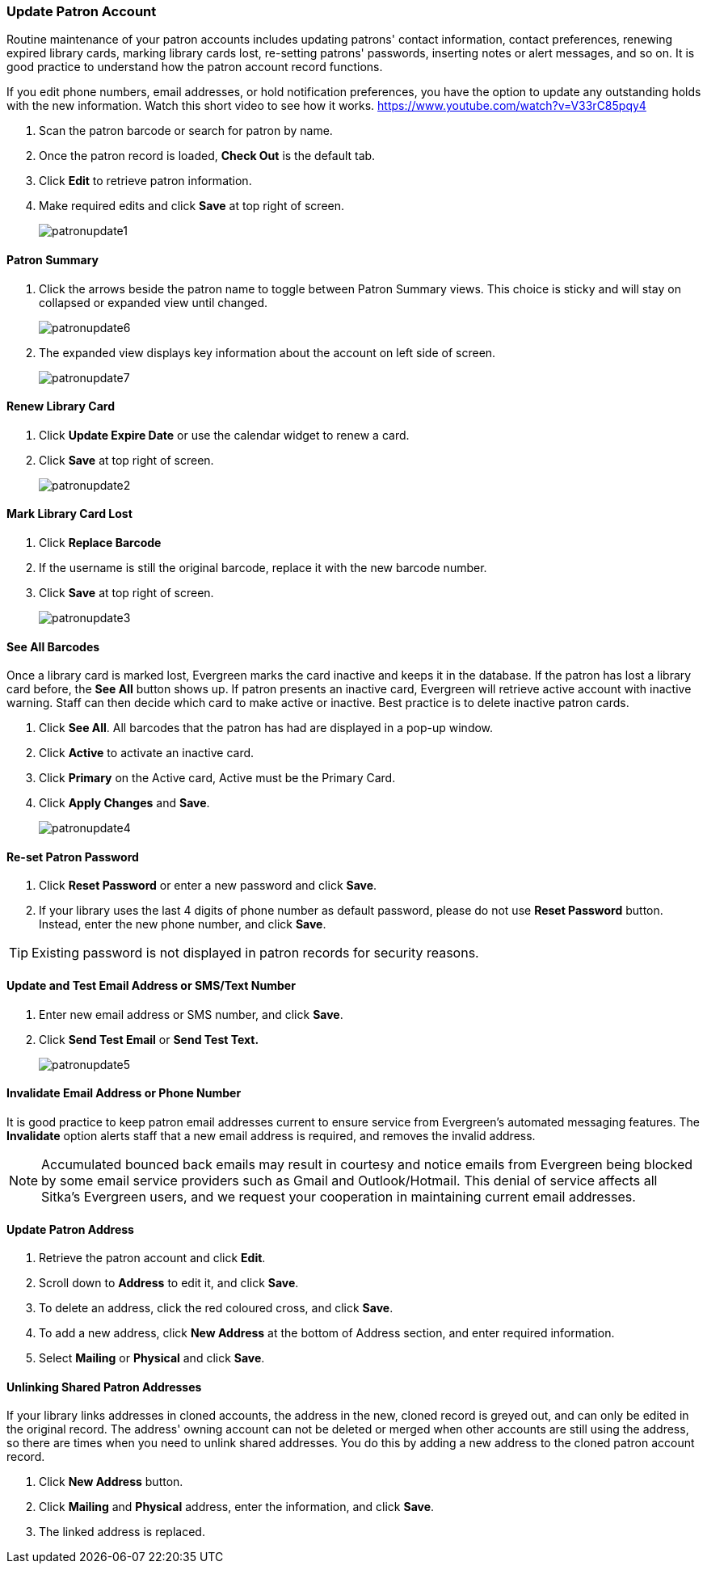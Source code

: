 Update Patron Account
~~~~~~~~~~~~~~~~~~~~~
(((Edit Patron)))
(((Patron Account)))
(((Renew Patron Card)))
(((Library Card)))

Routine maintenance of your patron accounts includes updating patrons' contact information, contact preferences, renewing expired library cards, marking library cards lost, re-setting patrons' passwords, inserting  notes or alert messages, and so on. It is good practice to understand how the patron account record functions.

If you edit phone numbers, email addresses, or hold notification preferences, you have the option to update any outstanding holds with the new information. Watch this short video to see how it works. https://www.youtube.com/watch?v=V33rC85pqy4

. Scan the patron barcode or search for patron by name.
. Once the patron record is loaded, *Check Out* is the default tab.
. Click *Edit* to retrieve patron information.
. Make required edits and click *Save* at top right of screen.
+
image:images/circ/patronupdate1.png[scaledwidth="75%"]

Patron Summary
^^^^^^^^^^^^^^
. Click the arrows beside the patron name to toggle between Patron Summary views. This choice is sticky and will stay on collapsed or expanded view until changed.
+
image:images/circ/patronupdate6.png[scaledwidth="75%"]

. The expanded view displays key information about the account on left side of screen.
+
image:images/circ/patronupdate7.png[scaledwidth="75%"]

Renew Library Card
^^^^^^^^^^^^^^^^^^

. Click *Update Expire Date* or use the calendar widget to renew a card.
. Click *Save* at top right of screen.
+
image:images/circ/patronupdate2.png[scaledwidth="75%"]

Mark Library Card Lost
^^^^^^^^^^^^^^^^^^^^^^

. Click *Replace Barcode*
. If the username is still the original barcode, replace it with the new barcode number.
. Click *Save* at top right of screen.
+
image:images/circ/patronupdate3.png[scaledwidth="75%"]

See All Barcodes
^^^^^^^^^^^^^^^^

Once a library card is marked lost, Evergreen marks the card inactive and keeps it in the database. If the patron has lost a library card before, the *See All* button shows up. If patron presents an inactive card, Evergreen will retrieve active account with inactive warning. Staff can then decide which card to make active or inactive. Best practice is to delete inactive patron cards.

. Click *See All*. All barcodes that the patron has had are displayed in a pop-up window.
. Click *Active*  to activate an inactive card.
. Click *Primary*  on the Active card, Active must be the Primary Card.
. Click *Apply Changes* and *Save*.
+
image:images/circ/patronupdate4.png[scaledwidth="75%"]


Re-set Patron Password
^^^^^^^^^^^^^^^^^^^^^^
. Click *Reset Password* or enter a new password and click *Save*.
. If your library uses the last 4 digits of phone number as default password, please do not use *Reset Password* button. Instead, enter the new phone number, and click *Save*.

TIP: Existing password is not displayed in patron records for security reasons.

Update and Test Email Address or SMS/Text Number
^^^^^^^^^^^^^^^^^^^^^^^^^^^^^^^^^^^^^^^^^^^^^^^^

. Enter new email address or SMS number, and click *Save*.
. Click *Send Test Email* or *Send Test Text.*
+
image:images/circ/patronupdate5.png[scaledwidth="75%"]



Invalidate Email Address or Phone Number
^^^^^^^^^^^^^^^^^^^^^^^^^^^^^^^^^^^^^^^^

It is good practice to keep patron email addresses current to ensure service from Evergreen's automated messaging features. The *Invalidate* option alerts staff that a new email address is required, and removes the invalid address.

NOTE: Accumulated bounced back emails may result in courtesy and notice emails from Evergreen being blocked by some email service providers such as Gmail and Outlook/Hotmail. This denial of service affects all Sitka's Evergreen users, and we request your cooperation in maintaining current email addresses.

Update Patron Address
^^^^^^^^^^^^^^^^^^^^^
. Retrieve the patron account and click *Edit*.
. Scroll down to *Address* to edit it, and click *Save*.
. To delete an address, click the red coloured cross, and click *Save*.
. To add a new address, click *New Address* at the bottom of Address section, and enter required information.
. Select *Mailing* or *Physical* and click *Save*.

Unlinking Shared Patron Addresses
^^^^^^^^^^^^^^^^^^^^^^^^^^^^^^^^^

If your library links addresses in cloned accounts, the address in the new, cloned record is greyed out, and can only be edited in the original record. The address' owning account can not be deleted or merged when other accounts are still using the address, so there are times when you need to unlink shared addresses. You do this by adding a new address to the cloned patron account record.

. Click  *New Address* button.
. Click  *Mailing* and *Physical* address, enter the information, and click *Save*.
. The linked address is replaced.
